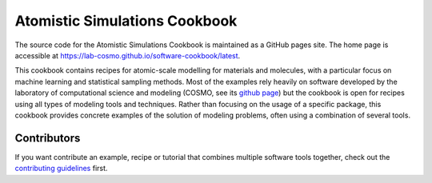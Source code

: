 Atomistic Simulations Cookbook
==============================

The source code for the Atomistic Simulations Cookbook is maintained
as a GitHub pages site.
The home page is accessible at https://lab-cosmo.github.io/software-cookbook/latest.

.. marker-intro-start

This cookbook contains recipes for atomic-scale modelling for materials and
molecules, with a particular focus on machine learning and statistical
sampling methods.
Most of the examples rely heavily on software developed by the laboratory of
computational science and modeling (COSMO, see its `github page
<https://github.com/lab-cosmo>`_) but the cookbook is open for recipes using
all types of modeling tools and techniques.
Rather than focusing on the usage of a specific package, this cookbook provides
concrete examples of the solution of modeling problems, often using a combination
of several tools.

.. marker-intro-end

Contributors
------------

If you want contribute an example, recipe or tutorial that combines multiple software
tools together, check out the `contributing guidelines <CONTRIBUTING.rst>`_ first.
